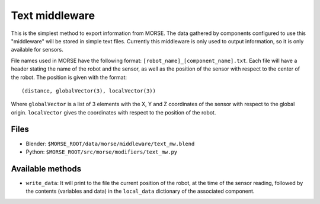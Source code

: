 Text middleware
===============

This is the simplest method to export information from MORSE. The data gathered
by components configured to use this "middleware" will be stored in simple text
files. Currently this middleware is only used to output information, so it is
only available for sensors.

File names used in MORSE have the following format:
``[robot_name]_[component_name].txt``. Each file will have a header stating the
name of the robot and the sensor, as well as the position of the sensor with
respect to the center of the robot. The position is given with the format::

  (distance, globalVector(3), localVector(3))

Where ``globalVector`` is a list of 3 elements with the X, Y and Z coordinates
of the sensor with respect to the global origin. ``localVector`` gives the
coordinates with respect to the position of the robot.

Files
-----

- Blender: ``$MORSE_ROOT/data/morse/middleware/text_mw.blend``
- Python: ``$MORSE_ROOT/src/morse/modifiers/text_mw.py``

Available methods
-----------------

- ``write_data``: It will print to the file the current position of the robot,
  at the time of the sensor reading, followed by the contents (variables and
  data) in the ``local_data`` dictionary of the associated component.

